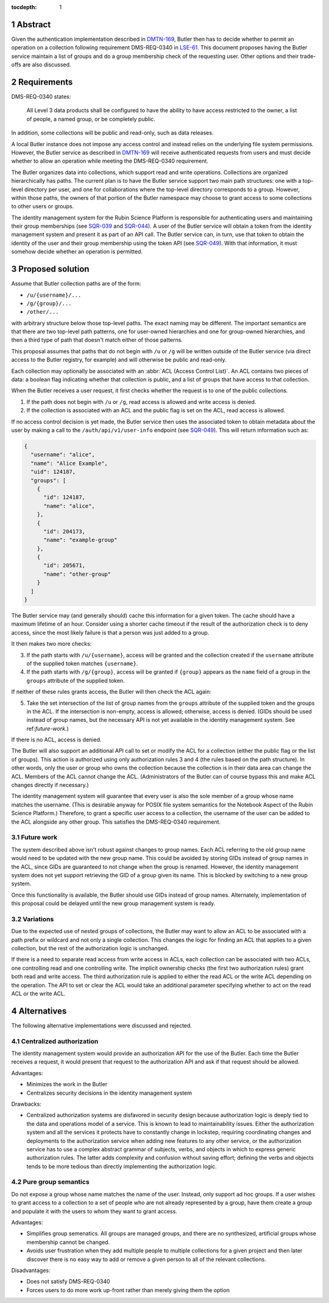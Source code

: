 :tocdepth: 1

.. sectnum::

Abstract
========

Given the authentication implementation described in DMTN-169_, Butler then has to decide whether to permit an operation on a collection following requirement DMS-REQ-0340 in LSE-61_.
This document proposes having the Butler service maintain a list of groups and do a group membership check of the requesting user.
Other options and their trade-offs are also discussed.

.. _DMTN-169: https://dmtn-169.lsst.io/
.. _LSE-61: https://docushare.lsst.org/docushare/dsweb/Get/LSE-61

Requirements
============

DMS-REQ-0340 states:

    All Level 3 data products shall be configured to have the ability to have access restricted to the owner, a list of people, a named group, or be completely public.

In addition, some collections will be public and read-only, such as data releases.

A local Butler instance does not impose any access control and instead relies on the underlying file system permissions.
However, the Butler service as described in DMTN-169_ will receive authenticated requests from users and must decide whether to allow an operation while meeting the DMS-REQ-0340 requirement.

The Butler organizes data into collections, which support read and write operations.
Collections are organized hierarchically has paths.
The current plan is to have the Butler service support two main path structures: one with a top-level directory per user, and one for collaborations where the top-level directory corresponds to a group.
However, within those paths, the owners of that portion of the Butler namespace may choose to grant access to some collections to other users or groups.

The identity management system for the Rubin Science Platform is responsible for authenticating users and maintaining their group memberships (see SQR-039_ and SQR-044_).
A user of the Butler service will obtain a token from the identity management system and present it as part of an API call.
The Butler service can, in turn, use that token to obtain the identity of the user and their group membership using the token API (see SQR-049_).
With that information, it must somehow decide whether an operation is permitted.

.. _SQR-039: https://sqr-039.lsst.io/
.. _SQR-044: https://sqr-044.lsst.io/
.. _SQR-049: https://sqr-049.lsst.io/

Proposed solution
=================

Assume that Butler collection paths are of the form:

- ``/u/{username}/...``
- ``/g/{group}/...``
- ``/other/...``

with arbitrary structure below those top-level paths.
The exact naming may be different.
The important semantics are that there are two top-level path patterns, one for user-owned hierarchies and one for group-owned hierarchies, and then a third type of path that doesn't match either of those patterns.

This proposal assumes that paths that do not begin with ``/u`` or ``/g`` will be written outside of the Butler service (via direct access to the Butler registry, for example) and will otherwise be public and read-only.

Each collection may optionally be associated with an :abbr:`ACL (Access Control List)`.
An ACL contains two pieces of data: a boolean flag indicating whether that collection is public, and a list of groups that have access to that collection.

When the Butler receives a user request, it first checks whether the request is to one of the public collections.

1. If the path does not begin with ``/u`` or ``/g``, read access is allowed and write access is denied.
2. If the collection is associated with an ACL and the public flag is set on the ACL, read access is allowed.

If no access control decision is yet made, the Butler service then uses the associated token to obtain metadata about the user by making a call to the ``/auth/api/v1/user-info`` endpoint (see SQR-049_).
This will return information such as:

.. code-block:: json

   {
     "username": "alice",
     "name": "Alice Example",
     "uid": 124187,
     "groups": [
       {
         "id": 124187,
         "name": "alice",
       },
       {
         "id": 204173,
         "name": "example-group"
       },
       {
         "id": 205671,
         "name": "other-group"
       }
     ]
   }

The Butler service may (and generally should) cache this information for a given token.
The cache should have a maximum lifetime of an hour.
Consider using a shorter cache timeout if the result of the authorization check is to deny access, since the most likely failure is that a person was just added to a group.

It then makes two more checks:

3. If the path starts with ``/u/{username}``, access will be granted and the collection created if the ``username`` attribute of the supplied token matches ``{username}``.
4. If the path starts with ``/g/{group}``, access will be granted if ``{group}`` appears as the ``name`` field of a group in the ``groups`` attribute of the supplied token.

If neither of these rules grants access, the Butler will then check the ACL again:

5. Take the set intersection of the list of group names from the ``groups`` attribute of the supplied token and the groups in the ACL.
   If the intersection is non-empty, access is allowed; otherwise, access is denied.
   (GIDs should be used instead of group names, but the necessary API is not yet available in the identity management system.
   See ref:`future-work`.)

If there is no ACL, access is denied.

The Butler will also support an additional API call to set or modify the ACL for a collection (either the public flag or the list of groups).
This action is authorized using only authorization rules 3 and 4 (the rules based on the path structure).
In other words, only the user or group who owns the collection because the collection is in their data area can change the ACL.
Members of the ACL cannot change the ACL.
(Administrators of the Butler can of course bypass this and make ACL changes directly if necessary.)

The identity management system will guarantee that every user is also the sole member of a group whose name matches the username.
(This is desirable anyway for POSIX file system semantics for the Notebook Aspect of the Rubin Science Platform.)
Therefore, to grant a specific user access to a collection, the username of the user can be added to the ACL alongside any other group.
This satisfies the DMS-REQ-0340 requirement.

.. _future-work:

Future work
-----------

The system described above isn't robust against changes to group names.
Each ACL referring to the old group name would need to be updated with the new group name.
This could be avoided by storing GIDs instead of group names in the ACL, since GIDs are guaranteed to not change when the group is renamed.
However, the identity management system does not yet support retrieving the GID of a group given its name.
This is blocked by switching to a new group system.

Once this functionality is available, the Butler should use GIDs instead of group names.
Alternately, implementation of this proposal could be delayed until the new group management system is ready.

Variations
----------

Due to the expected use of nested groups of collections, the Butler may want to allow an ACL to be associated with a path prefix or wildcard and not only a single collection.
This changes the logic for finding an ACL that applies to a given collection, but the rest of the authorization logic is unchanged.

If there is a need to separate read access from write access in ACLs, each collection can be associated with two ACLs, one controlling read and one controlling write.
The implicit ownership checks (the first two authorization rules) grant both read and write access.
The third authorization rule is applied to either the read ACL or the write ACL depending on the operation.
The API to set or clear the ACL would take an additional parameter specifying whether to act on the read ACL or the write ACL.

Alternatives
============

The following alternative implementations were discussed and rejected.

Centralized authorization
-------------------------

The identity management system would provide an authorization API for the use of the Butler.
Each time the Butler receives a request, it would present that request to the authorization API and ask if that request should be allowed.

Advantages:

- Minimizes the work in the Butler
- Centralizes security decisions in the identity management system

Drawbacks:

- Centralized authorization systems are disfavored in security design because authorization logic is deeply tied to the data and operations model of a service.
  This is known to lead to maintainability issues.
  Either the authorization system and all the services it protects have to constantly change in lockstep, requiring coordinating changes and deployments to the authorization service when adding new features to any other service, or the authorization service has to use a complex abstract grammar of subjects, verbs, and objects in which to express generic authorization rules.
  The latter adds complexity and confusion without saving effort; defining the verbs and objects tends to be more tedious than directly implementing the authorization logic.

Pure group semantics
--------------------

Do not expose a group whose name matches the name of the user.
Instead, only support ad hoc groups.
If a user wishes to grant access to a collection to a set of people who are not already represented by a group, have them create a group and populate it with the users to whom they want to grant access.

Advantages:

- Simplifies group semenatics.
  All groups are managed groups, and there are no synthesized, artificial groups whose membership cannot be changed.
- Avoids user frustration when they add multiple people to multiple collections for a given project and then later discover there is no easy way to add or remove a given person to all of the relevant collections.

Disadvantages:

- Does not satisfy DMS-REQ-0340
- Forces users to do more work up-front rather than merely giving them the option
